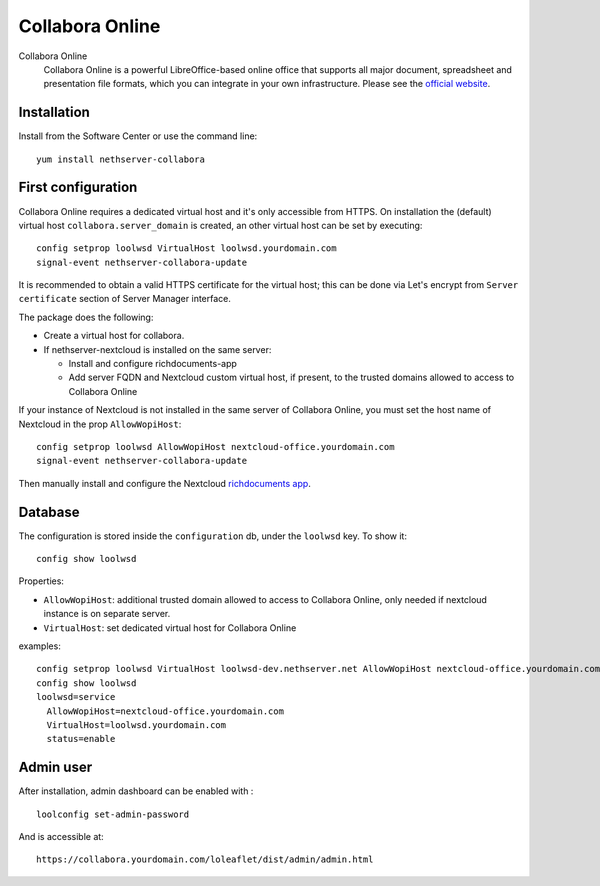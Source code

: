 .. _collabora-section:

================
Collabora Online
================

.. note: ::

  This package is not supported in |product| Enterprise


Collabora Online
 Collabora Online is a powerful LibreOffice-based online office that supports all
 major document, spreadsheet and presentation file formats, which you can integrate
 in your own infrastructure.
 Please see the `official website <https://www.collaboraoffice.com/collabora-online/>`_.

Installation
============

Install from the Software Center or use the command line: ::

  yum install nethserver-collabora

First configuration
===================

Collabora Online requires a dedicated virtual host and it's only accessible from HTTPS.  
On installation the (default) virtual host ``collabora.server_domain`` is created, an other virtual host can be set by executing:

::

  config setprop loolwsd VirtualHost loolwsd.yourdomain.com 
  signal-event nethserver-collabora-update

It is recommended to obtain a valid HTTPS certificate for the virtual host;
this can be done via Let's encrypt from ``Server certificate`` section of Server Manager interface.

.. note: ::

  If no valid certificate is present open the virtual host in your web-browser to add an exception for the certificate.

The package does the following:

* Create a virtual host for collabora.
* If nethserver-nextcloud is installed on the same server:

  * Install and configure richdocuments-app
  * Add server FQDN and Nextcloud custom virtual host, if present, to the trusted domains allowed to access to Collabora Online


If your instance of Nextcloud is not installed in the same server of Collabora Online,
you must set the host name of Nextcloud in the prop ``AllowWopiHost``: ::

  config setprop loolwsd AllowWopiHost nextcloud-office.yourdomain.com
  signal-event nethserver-collabora-update

Then manually install and configure the Nextcloud `richdocuments app <https://github.com/nextcloud/richdocuments#nextcloud-app>`_.


Database
========

The configuration is stored inside the ``configuration`` db, under the ``loolwsd`` key. To show it: ::

 config show loolwsd

Properties:

* ``AllowWopiHost``: additional trusted domain allowed to access to Collabora Online, only needed if nextcloud instance is on separate server.
* ``VirtualHost``: set dedicated virtual host for Collabora Online

examples: ::

  config setprop loolwsd VirtualHost loolwsd-dev.nethserver.net AllowWopiHost nextcloud-office.yourdomain.com
  config show loolwsd
  loolwsd=service
    AllowWopiHost=nextcloud-office.yourdomain.com
    VirtualHost=loolwsd.yourdomain.com
    status=enable


Admin user
==========

After installation, admin dashboard can be enabled with : ::

  loolconfig set-admin-password 
  
And is accessible at: ::

  https://collabora.yourdomain.com/loleaflet/dist/admin/admin.html